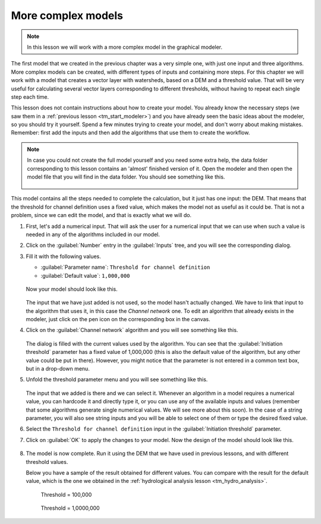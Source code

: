 More complex models
============================================================

.. note:: In this lesson we will work with a more complex model in the graphical modeler.

The first model that we created in the previous chapter was a very simple one, with just one input and three algorithms. More complex models can be created, with different types of inputs and containing more steps. For this chapter we will work with a model that creates a vector layer with watersheds, based on a DEM and a threshold value. That will be very useful for calculating several vector layers corresponding to different thresholds, without having to repeat each single step each time.

This lesson does not contain instructions about how to create your model. You already know the necessary steps (we saw them in a :ref:`previous lesson <tm_start_modeler>`) and you have already seen the basic ideas about the modeler, so you should try it yourself. Spend a few minutes trying to create your model, and don't worry about making mistakes. Remember: first add the inputs and then add the algorithms that use them to create the workflow.

.. note:: In case you could not create the full model yourself and you need some extra help, the data folder corresponding to this lesson contains an 'almost' finished version of it. Open the modeler and then open the model file that you will find in the data folder. You should see something like this.

  .. figure:: img/modeler_hydro/model.png

This model contains all the steps needed to complete the calculation, but it just has one input: the DEM. That means that the threshold for channel definition uses a fixed value, which makes the model not as useful as it could be. That is not a problem, since we can edit the model, and that is exactly what we will do.

#. First, let's add a numerical input. That will ask the user for a numerical input that we can use when such a value is needed in any of the algorithms included in our model.
#. Click on the :guilabel:`Number` entry in the :guilabel:`Inputs` tree, and you will see the corresponding dialog.
#. Fill it with the following values.

   * :guilabel:`Parameter name`: ``Threshold for channel definition``
   * :guilabel:`Default value`: ``1,000,000``

   .. figure:: img/modeler_hydro/threshold.png

   Now your model should look like this.

   .. figure:: img/modeler_hydro/model_with_threshold.png

   The input that we have just added is not used, so the model hasn't actually changed. We have to link that input to the algorithm that uses it, in this case the *Channel network* one. To edit an algorithm that already exists in the modeler, just click on the pen icon on the corresponding box in the canvas.

#. Click on the :guilabel:`Channel network` algorithm and you will see something like this.

   .. figure:: img/modeler_hydro/channel_network.png

   The dialog is filled with the current values used by the algorithm. You can see that the :guilabel:`Initiation threshold` parameter has a fixed value of 1,000,000 (this is also the default value of the algorithm, but any other value could be put in there). However, you might notice that the parameter is not entered in a common text box, but in a drop-down menu.
#. Unfold the threshold parameter menu and you will see something like this.

   .. figure:: img/modeler_hydro/unfolded.png

   The input that we added is there and we can select it. Whenever an algorithm in a model requires a numerical value, you can hardcode it and directly type it, or you can use any of the available inputs and values (remember that some algorithms generate single numerical values. We will see more about this soon). In the case of a string parameter, you will also see string inputs and you will be able to select one of them or type the desired fixed value.

#. Select the ``Threshold for channel definition`` input in the :guilabel:`Initiation threshold` parameter.
#. Click on :guilabel:`OK` to apply the changes to your model. Now the design of the model should look like this.

   .. figure:: img/modeler_hydro/model_linked_parameter.png

#. The model is now complete. Run it using the DEM that we have used in previous lessons, and with different threshold values.

   Below you have a sample of the result obtained for different values. You can compare with the result for the default value, which is the one we obtained in the :ref:`hydrological analysis lesson <tm_hydro_analysis>`.

   .. figure:: img/modeler_hydro/result_1.png

      Threshold = 100,000

   .. figure:: img/modeler_hydro/result_2.png

      Threshold = 1,0000,000
